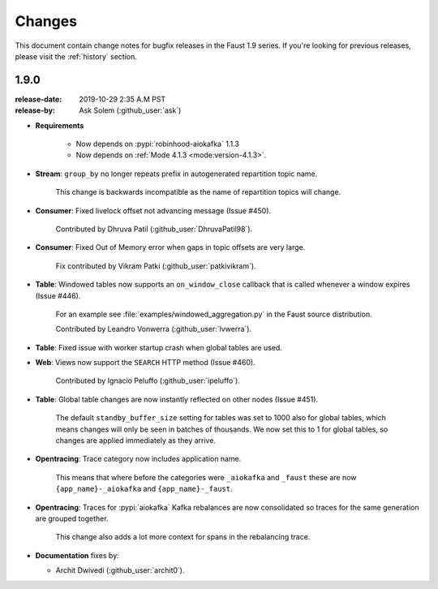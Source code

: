 .. _changelog:

==============================
 Changes
==============================

This document contain change notes for bugfix releases in
the Faust 1.9 series. If you're looking for previous releases,
please visit the :ref:`history` section.

.. _version-1.9.0:

1.9.0
=====
:release-date: 2019-10-29 2:35 A.M PST
:release-by: Ask Solem (:github_user:`ask`)

- **Requirements**

    + Now depends on :pypi:`robinhood-aiokafka` 1.1.3

    + Now depends on :ref:`Mode 4.1.3 <mode:version-4.1.3>`.

- **Stream**: ``group_by`` no longer repeats prefix in autogenerated
  repartition topic name.

    This change is backwards incompatible as the name of repartition
    topics will change.

- **Consumer**: Fixed livelock offset not advancing message (Issue #450).

    Contributed by Dhruva Patil (:github_user:`DhruvaPatil98`).

- **Consumer**: Fixed Out of Memory error when gaps in topic offsets
  are very large.

    Fix contributed by Vikram Patki (:github_user:`patkivikram`).

- **Table**: Windowed tables now supports an ``on_window_close``
  callback that is called whenever a window expires (Issue #446).

    For an example see :file:`examples/windowed_aggregation.py` in
    the Faust source distribution.

    Contributed by Leandro Vonwerra (:github_user:`lvwerra`).

- **Table**: Fixed issue with worker startup crash when global
  tables are used.

- **Web**: Views now support the ``SEARCH`` HTTP method (Issue #460).

    Contributed by Ignacio Peluffo (:github_user:`ipeluffo`).

- **Table**: Global table changes are now instantly reflected
  on other nodes (Issue #451).

    The default ``standby_buffer_size`` setting for tables
    was set to 1000 also for global tables, which means changes
    will only be seen in batches of thousands.  We now set this
    to 1 for global tables, so changes are applied immediately as they arrive.

- **Opentracing**: Trace category now includes application name.

    This means that where before the categories were ``_aiokafka`` and
    ``_faust`` these are now ``{app_name}-_aiokafka`` and
    ``{app_name}-_faust``.

- **Opentracing**: Traces for :pypi:`aiokafka` Kafka rebalances
  are now consolidated so traces for the same generation are grouped
  together.

    This change also adds a lot more context for spans in the rebalancing
    trace.

- **Documentation** fixes by:

  + Archit Dwivedi (:github_user:`archit0`).


